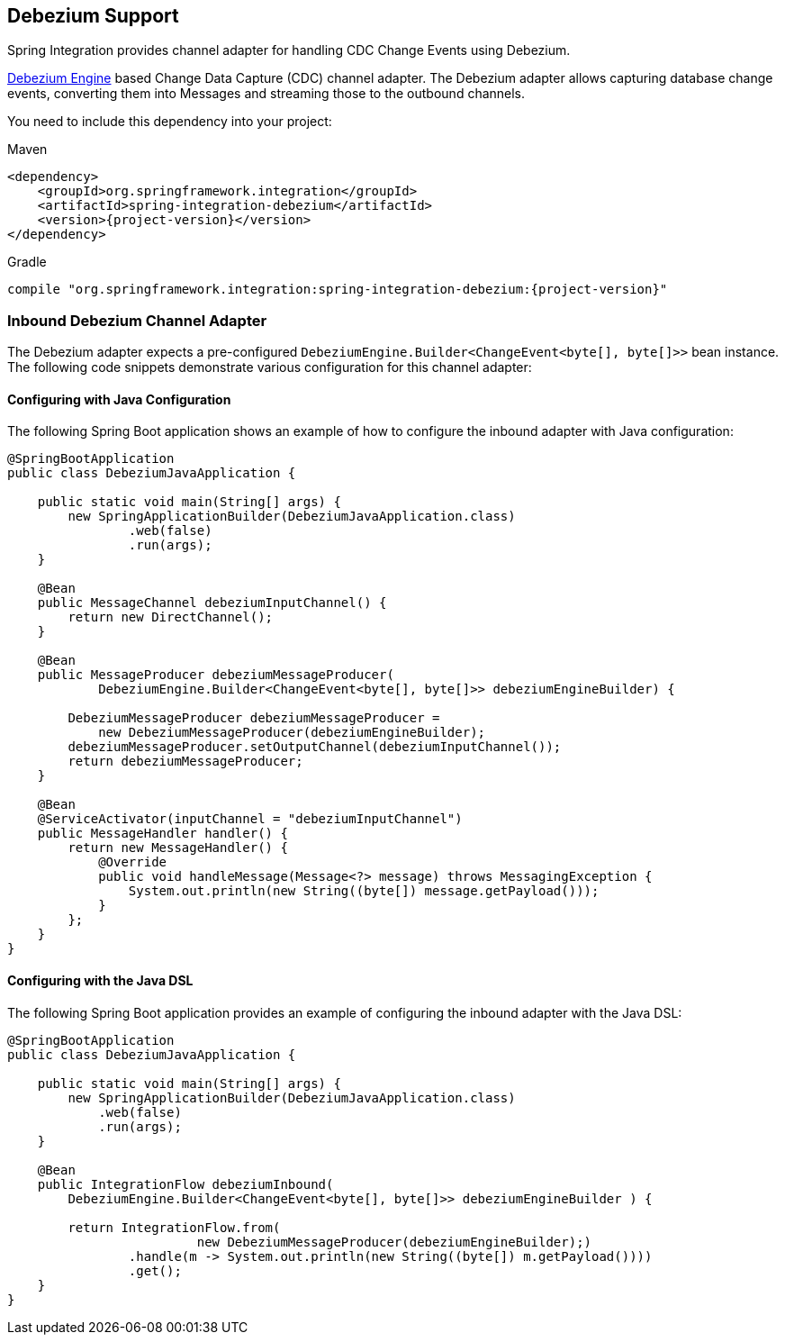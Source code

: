 [[debezium]]
== Debezium Support

Spring Integration provides channel adapter for handling CDC Change Events using Debezium.

https://debezium.io/documentation/reference/2.2/development/engine.html[Debezium Engine] based Change Data Capture (CDC) channel adapter.
The Debezium adapter allows capturing database change events, converting them into Messages and streaming those to the outbound channels.

You need to include this dependency into your project:

====
[source, xml, subs="normal", role="primary"]
.Maven
----
<dependency>
    <groupId>org.springframework.integration</groupId>
    <artifactId>spring-integration-debezium</artifactId>
    <version>{project-version}</version>
</dependency>
----
[source, groovy, subs="normal", role="secondary"]
.Gradle
----
compile "org.springframework.integration:spring-integration-debezium:{project-version}"
----
====

[[debezium-inbound]]
=== Inbound Debezium Channel Adapter

The Debezium adapter expects a pre-configured `DebeziumEngine.Builder<ChangeEvent<byte[], byte[]>>` bean instance. The following code snippets demonstrate various configuration for this channel adapter:

==== Configuring with Java Configuration

The following Spring Boot application shows an example of how to configure the inbound adapter with Java configuration:

====
[source, java]
----
@SpringBootApplication
public class DebeziumJavaApplication {

    public static void main(String[] args) {
        new SpringApplicationBuilder(DebeziumJavaApplication.class)
                .web(false)
                .run(args);
    }

    @Bean
    public MessageChannel debeziumInputChannel() {
        return new DirectChannel();
    }

    @Bean
    public MessageProducer debeziumMessageProducer(
            DebeziumEngine.Builder<ChangeEvent<byte[], byte[]>> debeziumEngineBuilder) {

        DebeziumMessageProducer debeziumMessageProducer =
            new DebeziumMessageProducer(debeziumEngineBuilder);
        debeziumMessageProducer.setOutputChannel(debeziumInputChannel());
        return debeziumMessageProducer;
    }

    @Bean
    @ServiceActivator(inputChannel = "debeziumInputChannel")
    public MessageHandler handler() {
        return new MessageHandler() {
            @Override
            public void handleMessage(Message<?> message) throws MessagingException {
                System.out.println(new String((byte[]) message.getPayload()));
            }
        };
    }
}
----
====

==== Configuring with the Java DSL

The following Spring Boot application provides an example of configuring the inbound adapter with the Java DSL:

====
[source, java]
----
@SpringBootApplication
public class DebeziumJavaApplication {

    public static void main(String[] args) {
        new SpringApplicationBuilder(DebeziumJavaApplication.class)
            .web(false)
            .run(args);
    }

    @Bean
    public IntegrationFlow debeziumInbound(
        DebeziumEngine.Builder<ChangeEvent<byte[], byte[]>> debeziumEngineBuilder ) {

        return IntegrationFlow.from(
                         new DebeziumMessageProducer(debeziumEngineBuilder);)
                .handle(m -> System.out.println(new String((byte[]) m.getPayload())))
                .get();
    }
}
----
====
